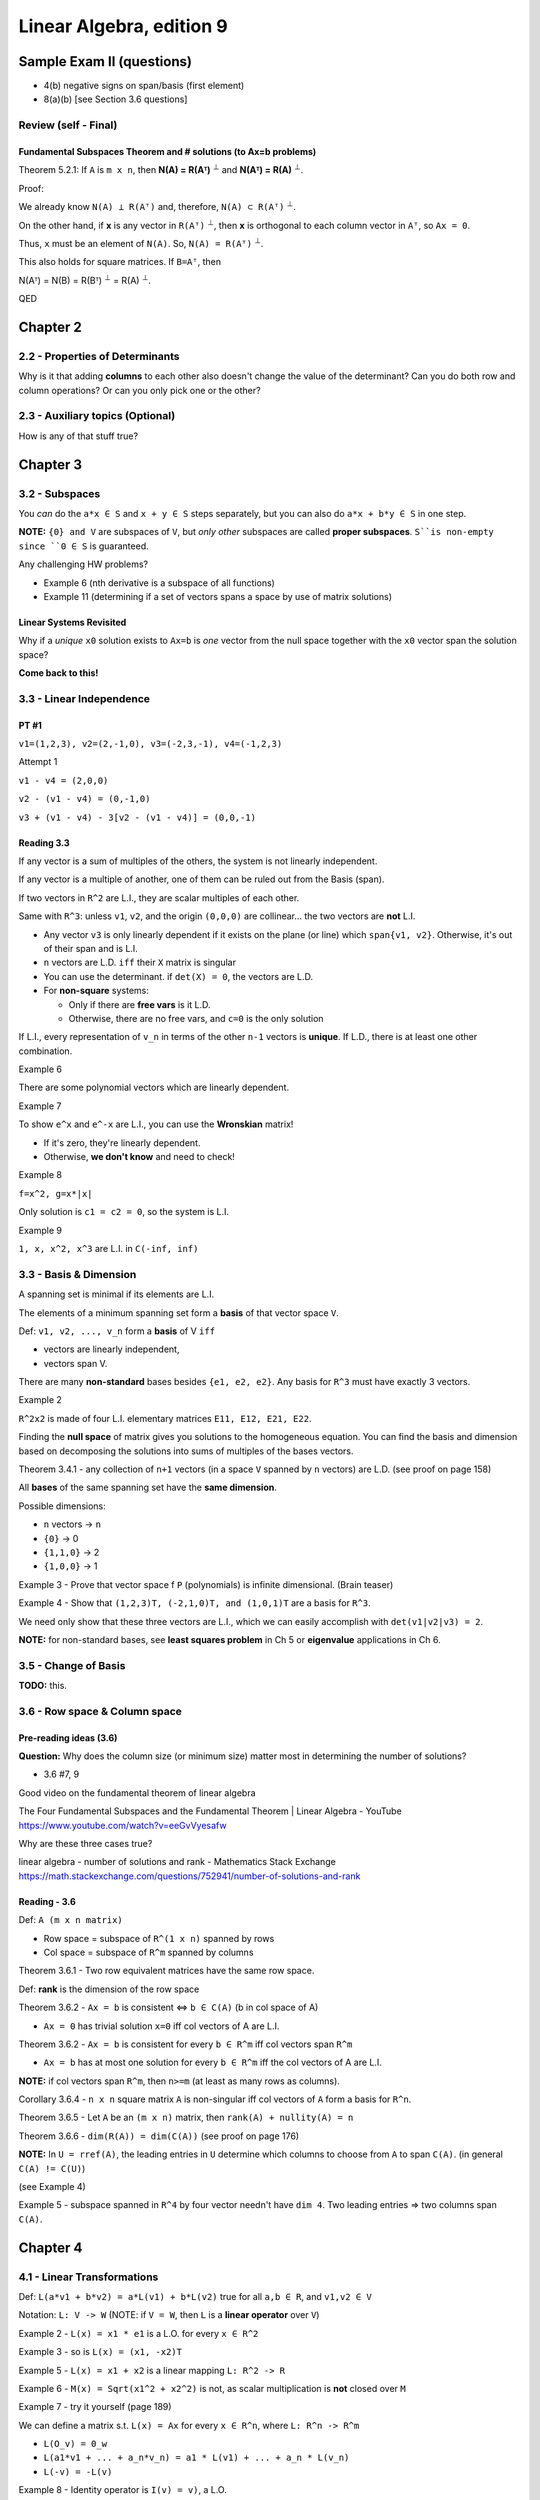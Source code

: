 ***************************
 Linear Algebra, edition 9
***************************

~~~~~~~~~~~~~~~~~~~~~~~~~~~~~~~~~~~~~~~~~~~~~~~~~~~~
Sample Exam II (questions)
~~~~~~~~~~~~~~~~~~~~~~~~~~~~~~~~~~~~~~~~~~~~~~~~~~~~

- 4(b) negative signs on span/basis (first element)
- 8(a)(b) [see Section 3.6 questions]



Review (self - Final)
#####################

Fundamental Subspaces Theorem and # solutions (to Ax=b problems)
~~~~~~~~~~~~~~~~~~~~~~~~~~~~~~~~~~~~~~~~~~~~~~~~~~~~~~~~~~~~~~~~

Theorem 5.2.1: If ``A`` is ``m x n``, then **N(A) = R(Aᵀ)** :sup:`⊥` and **N(Aᵀ) = R(A)** :sup:`⊥`.

Proof:

We already know ``N(A) ⊥ R(Aᵀ)`` and, therefore, ``N(A) ⊂ R(Aᵀ)`` :sup:`⊥`.

On the other hand, if **x** is any vector in ``R(Aᵀ)`` :sup:`⊥`, then **x** is orthogonal to each column vector in ``Aᵀ``, so ``Ax = 0``.

Thus, ``x`` must be an element of ``N(A)``. So, ``N(A) = R(Aᵀ)`` :sup:`⊥`.

This also holds for square matrices. If ``B=Aᵀ``, then

N(Aᵀ) = N(B) = R(Bᵀ) :sup:`⊥` = R(A) :sup:`⊥`.

QED




~~~~~~~~~~~~~~~~~~~~~~~~~~~~~~~~~~~~~~~~~~~~~~~~~~~~
Chapter 2
~~~~~~~~~~~~~~~~~~~~~~~~~~~~~~~~~~~~~~~~~~~~~~~~~~~~


2.2 - Properties of Determinants
################################

Why is it that adding **columns** to each other also doesn't change the value of the determinant?
Can you do both row and column operations? Or can you only pick one or the other?



2.3 - Auxiliary topics (Optional)
#################################

How is any of that stuff true?




~~~~~~~~~~~~~~~~~~~~~~~~~~~~~~~~~~~~~~~~~~~~~~~~~~~~
Chapter 3
~~~~~~~~~~~~~~~~~~~~~~~~~~~~~~~~~~~~~~~~~~~~~~~~~~~~


3.2 - Subspaces
###############

You *can* do the ``a*x ∈ S`` and ``x + y ∈ S`` steps separately, but you can also do ``a*x + b*y ∈ S`` in one step.

**NOTE:** ``{0} and V`` are subspaces of ``V``, but *only other* subspaces are called **proper subspaces**. ``S``is non-empty since ``0 ∈ S`` is guaranteed.


Any challenging HW problems?

- Example 6 (nth derivative is a subspace of all functions)
- Example 11 (determining if a set of vectors spans a space by use of matrix solutions)


Linear Systems Revisited
~~~~~~~~~~~~~~~~~~~~~~~~

Why if a *unique* ``x0`` solution exists to ``Ax=b`` is *one* vector from the null space together with the ``x0`` vector span the solution space?

**Come back to this!**



3.3 - Linear Independence
#########################

PT #1
~~~~~

``v1=(1,2,3), v2=(2,-1,0), v3=(-2,3,-1), v4=(-1,2,3)``

Attempt 1

``v1 - v4 = (2,0,0)``

``v2 - (v1 - v4) = (0,-1,0)``

``v3 + (v1 - v4) - 3[v2 - (v1 - v4)] = (0,0,-1)``


Reading 3.3
~~~~~~~~~~~

If any vector is a sum of multiples of the others, the system is not linearly independent.

If any vector is a multiple of another, one of them can be ruled out from the Basis (span).

If two vectors in ``R^2`` are L.I., they are scalar multiples of each other.

Same with ``R^3``: unless ``v1``, ``v2``, and the origin ``(0,0,0)`` are collinear... the two vectors are **not** L.I.

- Any vector ``v3`` is only linearly dependent if it exists on the plane (or line) which ``span{v1, v2}``. Otherwise, it's out of their span and is L.I.
- ``n`` vectors are L.D. ``iff`` their ``X`` matrix is singular
- You can use the determinant. if ``det(X) = 0``, the vectors are L.D.
- For **non-square** systems:

  + Only if there are **free vars** is it L.D.
  + Otherwise, there are no free vars, and ``c=0`` is the only solution

If L.I., every representation of ``v_n`` in terms of the other ``n-1`` vectors is **unique**.
If L.D., there is at least one other combination.


Example 6

There are some polynomial vectors which are linearly dependent.

Example 7

To show ``e^x`` and ``e^-x`` are L.I., you can use the **Wronskian** matrix!

- If it's zero, they're linearly dependent.
- Otherwise, **we don't know** and need to check!

Example 8

``f=x^2, g=x*|x|``

Only solution is ``c1 = c2 = 0``, so the system is L.I.

Example 9

``1, x, x^2, x^3`` are L.I. in ``C(-inf, inf)``



3.3 - Basis & Dimension
#######################

A spanning set is minimal if its elements are L.I.

The elements of a minimum spanning set form a **basis** of that vector space ``V``.

Def: ``v1, v2, ..., v_n`` form a **basis** of V ``iff``

- vectors are linearly independent,
- vectors span V.

There are many **non-standard** bases besides ``{e1, e2, e2}``.
Any basis for ``R^3`` must have exactly 3 vectors.

Example 2

``R^2x2`` is made of four L.I. elementary matrices ``E11, E12, E21, E22``.

Finding the **null space** of matrix gives you solutions to the homogeneous equation.
You can find the basis and dimension based on decomposing the solutions into sums of multiples of the bases vectors.

Theorem 3.4.1 - any collection of ``n+1`` vectors (in a space ``V`` spanned by ``n`` vectors) are L.D.
(see proof on page 158)

All **bases** of the same spanning set have the **same dimension**.

Possible dimensions:

- ``n`` vectors -> ``n``
- ``{0}`` -> 0
- ``{1,1,0}`` -> 2
- ``{1,0,0}`` -> 1


Example 3 - Prove that vector space f ``P`` (polynomials) is infinite dimensional. (Brain teaser)

Example 4 - Show that ``(1,2,3)T, (-2,1,0)T, and (1,0,1)T`` are a basis for ``R^3``.

We need only show that these three vectors are L.I., which we can easily accomplish with ``det(v1|v2|v3) = 2``.

**NOTE:** for non-standard bases, see **least squares problem** in Ch 5 or **eigenvalue** applications in Ch 6.



3.5 - Change of Basis
#####################

**TODO:** this.



3.6 - Row space & Column space
##############################

Pre-reading ideas (3.6)
~~~~~~~~~~~~~~~~~~~~~~~

**Question:** Why does the column size (or minimum size) matter most in determining the number of solutions?

- 3.6 #7, 9


Good video on the fundamental theorem of linear algebra

The Four Fundamental Subspaces and the Fundamental Theorem | Linear Algebra - YouTube
https://www.youtube.com/watch?v=eeGvVyesafw


Why are these three cases true?

linear algebra - number of solutions and rank - Mathematics Stack Exchange
https://math.stackexchange.com/questions/752941/number-of-solutions-and-rank


Reading - 3.6
~~~~~~~~~~~~~

Def: ``A (m x n matrix)``

- Row space = subspace of ``R^(1 x n)`` spanned by rows
- Col space = subspace of ``R^m`` spanned by columns

Theorem 3.6.1 - Two row equivalent matrices have the same row space.

Def: **rank** is the dimension of the row space

Theorem 3.6.2 - ``Ax = b`` is consistent <=> ``b ∈ C(A)`` (b in col space of A)

- ``Ax = 0`` has trivial solution ``x=0`` iff col vectors of A are L.I.

Theorem 3.6.2 - ``Ax = b`` is consistent for every ``b ∈ R^m`` iff col vectors span ``R^m``

- ``Ax = b`` has at most one solution for every ``b ∈ R^m`` iff the col vectors of A are L.I.

**NOTE:** if col vectors span ``R^m``, then ``n>=m`` (at least as many rows as columns).

Corollary 3.6.4 - ``n x n`` square matrix ``A`` is non-singular iff col vectors of ``A`` form a basis for ``R^n``.

Theorem 3.6.5 - Let ``A`` be an  ``(m x n)`` matrix, then ``rank(A) + nullity(A) = n``

Theorem 3.6.6 - ``dim(R(A)) = dim(C(A))`` (see proof on page 176)


**NOTE:** In ``U = rref(A)``, the leading entries in ``U`` determine which columns to choose from ``A`` to span ``C(A)``. (in general ``C(A) != C(U)``)

(see Example 4)

Example 5 - subspace spanned in ``R^4`` by four vector needn't have ``dim 4``. Two leading entries => two columns span ``C(A)``.




~~~~~~~~~~~~~~~~~~~~~~~~~~~~~~~~~~~~~~~~~~~~~~~~~~~~
Chapter 4
~~~~~~~~~~~~~~~~~~~~~~~~~~~~~~~~~~~~~~~~~~~~~~~~~~~~

4.1 - Linear Transformations
############################

Def: ``L(a*v1 + b*v2) = a*L(v1) + b*L(v2)`` true for all ``a,b ∈ R``, and ``v1,v2 ∈ V``

Notation: ``L: V -> W`` (NOTE: if ``V = W``, then ``L`` is a **linear operator** over ``V``)

Example 2 - ``L(x) = x1 * e1`` is a L.O. for every ``x ∈ R^2``

Example 3 - so is ``L(x) = (x1, -x2)T``

Example 5 - ``L(x) = x1 + x2`` is a linear mapping ``L: R^2 -> R``

Example 6 - ``M(x) = Sqrt(x1^2 + x2^2)`` is not, as scalar multiplication is **not** closed over ``M``

Example 7 - try it yourself (page 189)


We can define a matrix s.t. ``L(x) = Ax`` for every ``x ∈ R^n``, where ``L: R^n -> R^m``

- ``L(O_v) = 0_w``
- ``L(a1*v1 + ... + a_n*v_n) = a1 * L(v1) + ... + a_n * L(v_n)``
- ``L(-v) = -L(v)``

Example 8 - Identity operator is ``I(v) = v)``, a L.O.

Example 9 - Definite **integral** mapping ``L: C[a,b] -> R`` is a L.T.

Example 10 - So is the derivative operator


Def: ``L: V-> W``, then ``Ker L = {v ∈ V | L(v) = 0_w}``

Def: ``L: V->W`` and ``S`` is subspace of ``V``. The **image** ``L(S) = {w ∈ W | w = L(v) for some v ∈ S}``

- The image of the *entire* vector space, ``L(V)``, is called the **range** of L

Theorem 4.1.1 - ``Ker(L)`` is a subspace of ``V``, and ``Range(S)`` is a subspace of ``W``


Example 11 - Let ``L(x) = (x1, 0)T``. Then ``x ∈ ker(L)`` iff ``x1=0``, so the **kernel** is the one-dimension subspace spanned by ``e2=(0, 1)``. The **range** is the space spanned by ``e1``.

Example 12 - Let ``L: R^3 -> R^2`` and ``L(x) = (x1 + x2, x2 + x3)T``.

- ``x ∈ ker(L) <=> x1 + x2 = 0 and x2 + x3 = 0``

  + set ``x3 = a``, the free var... then ``x2 = -a`` and ``x1 = a``.
  + Then ``ker(L) = span{(1,-1,1)T}``

- ``x ∈ S => x = (a,0,b)T``

  + Hence, ``L(x) = (a,b)T``.
  + So, range: ``L(R^3) = R^2``.


Example 13 - ``D: P_3 -> P_3`` differentiation operator

- ``ker(D) = 0`` (zero degree polynomials)
- Range: ``D(P_3) = P_2``



4.2 - Matrix Representation of L.T.
###################################

Theorem 4.2.1 ``L: R^n -> R^m``, there exists a matrix ``L(x) = Ax`` where ``A`` is an ``m x n`` matrix.

(proof: see page 195)

**Review:** Examples 4, 5, and 6




~~~~~~~~~~~~~~~~~~~~~~~~~~~~~~~~~~~~~~~~~~~~~~~~~~~~
Chapter 5
~~~~~~~~~~~~~~~~~~~~~~~~~~~~~~~~~~~~~~~~~~~~~~~~~~~~


5.1 - Scalar Product
####################

Def: ``xT*y = x1*y1 + ... + x_n*y_n``

Distance from x to y: ``|x - y|``

Theorem 5.1.1 ``xT*y = |x| |y| cos(theta)`` (for ``R^2`` and ``R^3``)

Cauchy-Schwarz Inequality: ``|xT*y| <= |x| |y|`` (for ``R^2`` and ``R^3``)


Def: x and y are orthogonal if ``xT*y=0`` (for ``R^2`` and ``R^3``)

**Review:** What are the **scalar projection** and **vector projection**?

**NOTE:** The above theorems can be generalized to ``R^n``.



5.2 - Orthogonal Subspaces
##########################

Def: Two subspaces ``X, Y`` are **orthogonal** if ``xT*y=0`` for every ``x ∈ X and y ∈ Y``.

Def: **Orthogonal complement**  of ``Y`` is ``Yp = {x ∈ R^n | xT*y=0 for every y ∈ Y}``

- ``X intersect Y = {0}``
- ``Y subspace of R^n => Yp also subspace of R^n``


From chapter 3, ``b ∈ R^m`` is in ``C(A)`` iff ``Ax = b`` for some ``x ∈ R^n``.

- ``C(A) = range(A)``
- ``Range(A)   = {b ∈ R^m | b=Ax    for some x ∈ R^n} = CS(A)``
- ``Range(A^T) = {y ∈ R^n | y=A^T*x for some x ∈ R^m} = RS(A)``


Theorem 5.2.1 ``N(A) = Range(A^T)_perp`` and ``N(A^T) = Range(A)_perp``

(see proof on page 235)


Example 3

.. code-block:: text

  A = 1 0
      2 0

  CS(A) = a.(1,2)T

  b=Ax => b=x_1.(1,2)T


What about the null space of A^T?

Theorem 5.2.2 - ``dim(S) + dim(S_perp) = n``. Furthermore,``S u S_perp = span{x1, ... x_n} = R^n``


``dim Range(A) = dim Range(A^T) = rank(A) = r``


Questions 5.2
~~~~~~~~~~~~~

Given three vectors, determine if the third is a linear combination of the first two.

- See if ``v3`` is in ``S_perp`` or not.



5.3 - Least Squares Problems (Optional)
#######################################

**TODO:** review what the ``⊕`` symbol means (page 242 **AND** in an earlier section!)

(**Note:** This section should talk about **non-standard bases**.)


Least squares "curve-fitting" is a common problem. Gauss used it accurately predict planetary motion.


Can be generally modeled as an **overdetermined linear system** (more equations than unknowns - usually *inconsistent*).

We can find an **approximate solution** to ``Ax=b`` by minimizing the residual.

Def: the **residual** is ``r(x) = b -Ax``.

The distance between ``b`` and ``Ax`` is: ``|b - Ax| = |r(x)|``.

We want to find an ``x ∈ R^n`` which minimizes this distance. Minimizing ``|r(x)|`` is the same as minimizing ``|r(x)|^2``.

This solution (input) not only exists, but the resulting vector in the column space (output) is unique.

Example 1 - **TODO:** finish this section



5.4 - Inner Product Spaces
##########################

Def: Inner product on vector space ``V``:

- ``〈x,x〉 > 0, it equals zero if x=0``
- ``〈x,y〉=〈y,x〉for all x,y in V``
- ``〈a*x + b*y, z〉= a*〈x,z〉+ b*〈y,z〉 for all x,y,z in V and scalars a,b``

A vector space with an inner product is called an inner product space.


``R^n`` is a vector space (real vectors)

- Ex: ``〈x,x〉= x^T*y`` (scalar product)
- Ex: ``〈x,y〉= sum(x_i * y_i * w_i)`` (weights, weighted product)


``C[a,b]`` is a vector space (functions)

Ex: ``C[a,b]`` (continuous functions) ``〈f,g〉= Integral(f(x)*g(x) dx, a, b)``, (this is positive for ``〈f,f〉``, since ``f(x)^2 >= 0``)

Ex:``P_n`` (polynomials) ``〈p,q〉= Sum[p(x_i)*q(x_i), i=0 to i=n]``
(see proof it's an inner product on page 255-256. **Note:** can also have a weight term, ``w(x_i)``)

The length, or norm of v is given by ``||v|| = Sqrt[〈v,v〉]``.


Pythagorean Law: if ``u,v`` are orthogonal vectors in an **inner product space** V, then
``||u+v||^2 = ||u||^2 + ||v||^2``.

Proof:

.. code-block:: text

  ||u+v||^2 = 〈u+v, u+v〉
            = 〈u,u〉+ 2〈u,v〉 + 〈v,v〉
            = ||u||^2 + ||v||^2.

Geometrically visualized, this is just a right triangle.


Ex: Over ``C[-1,1]``, ``1`` and ``x`` are orthogonal. What are the respective lengths?

Ex: Over ``C[−π, π]``, define ``〈f,g〉= 1/π  * Integral[f (x)g(x) dx, {x, −π, π}]``.
Then ``|| cos x + sin x || = Sqrt[2]``.

This plays an important role in **Fourier analysis** applications involving trig approximations of functions.


The vector space ``R^(m x n)`` has the **Frobenius Norm**, ``||A\|_F = Sqrt[ Sum[a_ij^2] ]``

Ex 4: Define an inner product over ``P_n`` using inner product defined in previous examples.


Scalar Projections
~~~~~~~~~~~~~~~~~~

Let ``u,v ∈ V`` for inner product space V and ``α ∈ R``, then the **scalar projection** of ``u`` onto ``v`` is: ``α = 〈u,v〉/ ||v||``.

The **vector projection** of ``u`` onto ``v`` is: ``p = α*(v / ||v||) = (〈u,v〉/〈v,v〉)* v``.

Observe: if ``v`` is nonzero and ``p = proj(u onto v)``, then

- ``u - p`` and ``p`` are orthogonal
- ``u = p`` iff ``u`` is a scalar multiple of ``v``

(see proof on page 258)


We use these two observations to prove the **Cauchy-Schwarz inequality**:
``|〈u,v〉| ≤ ||u|| * ||v||``. (Equality holds iff u,v are linearly *dependent*.)

(see proof on page 259)


Norms
~~~~~

A vector space ``V``is said to be a **normed linear space** if for all ``v ∈ V`` there is a real ``||v||`` called the **norm** of ``v``, such that

i. ``||v|| ≥ 0``, with equality iff ``v=0``.
ii. ``||αv||= |α|*||v|| for any scalar α.``
iii. ``||v+w|| ≤ ||v|| + ||w||`` for all ``v, w ∈ V``. (aka, **triangle inequality**)


Theorem 5.4.3 If ``V`` is an IPS, then ``||v|| = Sqrt[〈v,v〉]`` for all ``v ∈ V`` defines a norm on ``V``.
(see proof on page 260... and check your work to HW problem 25 from section 5.4)


Norm-1: ``||x||_1 = Sum[ |x_i|, i=1 to i=n]`` (sum of absolute values of each ``n`` components)

Norm-inf: ``||x||_∞ = max(|x_i|) over i ∈ I`` (max absolute value)

Norm-2: ``||x||_2 = Sqrt[ Sum[ |x_i|^2 ] ]`` (Euclidean norm)

(see page 261 for interesting discussion on orthogonality in ``R^n``)


**Distance** between ``x`` and ``y`` is the real number ``||y - x||``.

Some applications involve finding the "closest" vector in a subspace ``S`` to a given vector ``v`` in a vector space ``V``.
If the norm used for ``V`` is derived from an inner product, then the closet vector can be computed as a vector projection of ``v`` onto the subspace ``S``.
This type of approximation problem is discussed in **section 5.5**.



5.5 - Orthonormal sets
######################

In ``R^2``, we typically use the standard basis ``{e1, e2}`` rather than, say, ``{(2,1)T, (3,5)T}``.

Elements of the standard basis are orthogonal unit vectors.

In the inner product space ``V``, it generally helps to have a set of mutually orthogonal unit vectors.

This is useful not only for finding coordinates of vectors but also in solving least squares problems.

Def: Let ``v1, v2, ..., v_n`` be nonzero vectors in an IPS ``V``. If ``∀i,j ∈ {1, 2, ..., n}: i != j ⇒ 〈v_i, v_j〉 = 0``, then ``{v1, v2, ..., v_n}`` is an **orthogonal set** of vectors.


Ex 1: ``{(1,1,1)T, (2,1,-3)T, (4,-5,1T)}`` is an orthogonal set in ``R^3``, since all 3 dot products are zero.


Theorem 5.5.1: If ``{v1, v2, ..., v_n}`` is an orthogonal set of nonzero vectors in an inner product space V,
then ``v1, v2, ..., v_n`` are linearly independent.

(see proof on page 264)


Def: An **orthonormal** set of vectors is an orthogonal set of unit vectors.

The set ``{u1, u2, ..., u_n}`` is orthonormal iff ``〈u_i, u_j〉 = {1 (if i = j), 0 (if i != j)}``.

Given any orthogonal set of ``n`` nonzero vectors, you can form an orthonormal st by defining
``u_i = (1 / ||v_i||) v_i``. **Note:** How can you verify this is an orthonormal set?

Ex 2: Form an orthonormal set from the vectors in Example 1.


Ex 3: In ``C[−π, π]``, the set ``{1, cos(x), cos(2x), ... cos(n*x)}`` form an orthogonal set:

- ``〈1, cos(kx)〉= 0``
- ``〈cos(jx), cos(kx)〉= 0, if j != k``

Functions ``{cos(x), cos(2x), ..., cos(n*x)}`` are already unit vectors, since
``〈cos(kx), cos(kx)〉= 1/pi * Integral[cos(kx)^2 dx, x=-pi to x=pi] = 1, for all n ∈ I)``

We need only find the unit vector for the function ``1``,
``||1||^2 = 〈1,1〉= 1/pi * Integral[dx, x=-pi to x=pi] = 2``.

Therefore ``1/Sqrt[2]`` is a unit vector, and the set ``{1/Sqrt[2], cos(x), cos(2x), ..., cos(n*x)}`` form an orthonormal set of vectors.


Theorem 5.5.2: Let ``{u1, u2, ..., u_n}`` be an orthonormal basis for an inner produce space ``V``. If ``v = Sum[c_i * u_i, i=1 to i=n]``, then ``c_i = 〈v,u_i〉``.
(see proof on page 265)

Corollary 5.5.3: Let ``{u1, u2, ..., u_n}`` be an orthonormal basis for an inner product space ``V``. If from i=1 to i=n ``u = Sum[a_i * u_i]`` and ``v = Sum[b_i * u_i]``, then ``〈u,v〉= Sum[a_i * b_i]``.
(see proof on page 266)

Corollary 5.5.4 *Parseval's Formula*
if ``{u1, ...., u_n}`` is an orthonormal basis for an IPS ``V`` and ``v = Sum[c_i * u_i, i=1 to n]``, then
``||v||^2 = Sum[c_i^2, i=1 to n]``.

Proof: see corollary 5.5.3


Ex 4: ``u_1 = (1/sqrt[2], 1/sqrt[2])T, u_2 = (1/sqrt[2], -1/sqrt[2])T`` form an orthonormal basis for ``R^2``.If ``x ∈ R^2``, then ``x^T * u_i = (x1 + x2)/sqrt[2], x^T * u_2 = (x1 - x2)/sqrt[2]``.
By theorem 5.5.2, ``x = (x1 + x2)/sqrt[2] * u_1 + (x1 - x2)/sqrt[2] * u_2``.
By corollary 5.5.4, ``||x||^2 = (x1 + x2)^2 / 2 + (x1 - x2)^2  2 = x1^2 + x2^2``.


Ex 5: Given that ``{1/sqrt[2], cos(2x)}`` is an orthonormal set in ``C[−π, π]`` (IPS as in Example 3),
determine the value of ``Integral[sin(x)^4 dx, x, -π, π]`` without using antiderivatives.

Since ``sin(x)^2 = (1 - cos 2x) / 2 = 1/sqrt(2) * 1/sqrt(2) + (-1/2) cos(2x)``,
Parseval's formula gives ``Integral[sin(x)^4 dx, x, -π, π] = π * ||sin(x)^2||^2 = π(1/2 + 1/4) = 3π/4``.

**TODO:** Revisit Example 5.


Orthogonal Matrices
~~~~~~~~~~~~~~~~~~~

Consider ``n x n`` matrices whose column vectors form an orthonormal set in ``R^n``.

Def: An ``n x n`` matrix ``Q`` is an **orthogonal matrix** if its column vectors form an *orthonormal* set in ``R^n``.


Theorem 5.5.5 An ``n x n`` matrix ``Q`` is orthogonal iff ``Q^T * Q = 1``.

Proof: Q is orthogonal iff its column vectors satisfy ``q_i^T * q_j = delta_ij``. Now ``q_i^T * q_j`` is the (i,j) entry of the matrix ``Q^T * Q``. Thus Q is orthogonal iff ``Q^T * Q = 1``.

**TODO:** allude to ``delta_ij``, but it wasn't defined explicitly in the previous section's notes. Revisit theorem 5.5.5 and its proof.


Ex 6: For a fix angle ``a``, the matrix

.. code-block:: text

  Q = cos(a)  -sin(a)
      sin(a)   cos(a)

is orthogonal and

.. code-block:: text

  Q^-1 = Q^T =  cos(a)  sin(a)
               -sin(a)  cos(a)

Properties of Orthogonal Matrices

a. the column vectors of ``Q`` form an orthonormal basis for ``R^n``.
b. ``Q^T * Q = 1``
c. ``Q^T = Q^-1``
d. ``〈Qx,Qy〉=〈x,y〉``
e. ``||Qx||_2 = ||x||_2``


Permutation Matrices
~~~~~~~~~~~~~~~~~~~~

A *permutation matrix* is one formed by reordering the columns of the identity matrix.

Clearly, permutation matrices are orthogonal matrices.

If ``P`` is the permutation matrix obtained by reordering the columns of ``I`` in the order ``(k1, ...., k_n)``, then ``P = (e_k1, ...., e_kn)``.

If ``A`` is an ``m x n`` matrix, then ``AP = (A*e_k1, ...., A*E_kn) = (a_k1, ...., a_kn)``.

Post-multiplication of A by P reorders the columns of A in the order ``(k1, ...., k_n)``, i.e., if

.. code-block:: text

  A = 1 2 3         and P = 0 1 0
      1 2 3                 0 0 1
                            1 0 0

  then

  AP = 3 1 2
       3 1 2

Since ``P = (e_k1, ...., e_kn)`` is orthogonal, it follows that

.. code-block:: text

  P^-1 = P^T = e_k1^T
                 .
                 .
                 .
               e_kn^T

The ``k1`` column of P^T will be ``e1``, the ``k2`` will be ``e2``, and so on.
Thus, ``P^T`` is a permutation matrix. The matrix ``P^T`` can be formed from ``I`` by reordering its rows in the order ``(k1, k2, ...., k_n)``.

Generally, a permutation matrix can be formed from ``I`` by reordering either its rows or its columns.

If ``Q`` is the permutation matrix formed by reordering the rows of ``I`` in the order ``(k1, k2, ..., k_n)`` and ``B`` is an ``n x r`` matrix, then

.. code-block:: text

       e_k1^T           e_k1^T * B       b_k1
         .                 .              .
  QB =   .       * B =     .          =   .
         .                 .              .
       e_kn^T           e_kn^T * B       b_kn

Thus, ``QB`` is a matrix formed by reordering the rows of ``B`` in the order ``(k1, k2, ..., k_n)``.

.. code-block:: text

      0 0 1                     1 1
  Q = 1 0 0       and       B = 2 2
      0 1 0                     3 3

  then

       3 3
  QB = 1 1
       2 2

In general, if ``P`` is an ``n x n`` permutation matrix, pre-multiplication of an ``n x r`` matrix ``B`` by ``P`` reorders the rows of B and *Post-multiplication* of an ``m x n`` matrix ``A`` by ``P`` reorders the column of ``A``.


Orthonormal Sets and Least Squares
~~~~~~~~~~~~~~~~~~~~~~~~~~~~~~~~~~


Approximation of Functions
~~~~~~~~~~~~~~~~~~~~~~~~~~


Approximation by Trigonometric Polynomials
~~~~~~~~~~~~~~~~~~~~~~~~~~~~~~~~~~~~~~~~~~


APPLICATION I: Signal Processing
~~~~~~~~~~~~~~~~~~~~~~~~~~~~~~~~

The Discrete Fourier Transform
******************************


The Fast Fourier Transform
**************************



5.6 - Gram-Schmidt orthogonalization
####################################




~~~~~~~~~~~~~~~~~~~~~~~~~~~~~~~~~~~~~~~~~~~~~~~~~~~~
Chapter 6
~~~~~~~~~~~~~~~~~~~~~~~~~~~~~~~~~~~~~~~~~~~~~~~~~~~~

6.1 - Eigenvalues & eigenvectors
################################

Questions for Professor

- Does a double root have significance, i.e., if ``(λ - 2)^2 = 0``?

Notes 6.1
~~~~~~~~~

Ex 1: 30% of married women divorce and 20% of single women marry each year. Find steady state vector.

**TODO:** Review this to understand the inspiration/motivation for eigenvalues.

Def: ``A`` is ``n x n``, then ``λ`` is an **eigenvalue** if there exists a *nonzero* vector ``x`` such that ``Ax=λx``. Note that ``x`` is called the **eigenvector**.

Ex 2: Since ``Ax=3x``, ``λ=3``.

The set of solutions to ``(A-λI)x = 0`` is ``N(A-λI)``
(a subspace of ``R^n``).

So, if ``λ``is an eigenvalue of ``A``, then ``N(A-λI) != 0``.

The eigenspace is ``N(A-λI)``

``(A-λI)x = 0`` has a nontrivial solution iff ``A-λI`` is singular, i.e., if ``det(A-λI) = 0``.

The nth-degree "characteristic" polynomial is ``p(λ) = det(A-λI)``.
The roots are the eigenvalue(s).
Each root has a ``multiplicity``, usually 1.
Including **repeated** and **complex** roots, each characteristic polynomial has ``n`` roots.


Ex 5: In case of **complex** eigenvalues, there are multiple eigenvectors that are equivalent!

**TODO:** revisit application 1 and 2.


Complex Eigenvalues
~~~~~~~~~~~~~~~~~~~

If ``λ=a+bi`` is a solution, so is ``λ=a-bi`` (the complex conjugate).

A matrix can also be complex.

But for real matrices, complex eigenvalues occur in **conjugate pairs**. So do complex **eigenvectors**.

**Note:** If matrices ``A, B`` have complex entries and ``AB`` is defined, then ``Conj(AB) = Conj(A)*Conj(B)`` (see: Exercise 20).

See Example 5.


The Product and Sum of the Eigenvalues
~~~~~~~~~~~~~~~~~~~~~~~~~~~~~~~~~~~~~~

``p(λ) = det(A-λI) = (-1)^n*(λ - λ1)(λ - λ2)...(λ - λ_n)``

``...              = (λ1 - λ)(λ2 - λ)...(λ_n - λ)``.

Therefore,

``λ1 * λ2 * ... * λ_n = p(0) = det(A)``.

We also have the sum as the ``trace`` of ``A``,

``Sum[λ_i] = Sum[a_ii] = tr(A)``.

Ex 6: Observe the properties of ``λ1*λ2`` and ``λ1 + λ2``.


Similar Matrices
~~~~~~~~~~~~~~~~

**Recall:** B is *similar* to A if there is a non-singular matrix ``S`` such that ``B = S^-1 A S``.


Theorem 6.1.1: Let ``A, B`` be ``n x n``. If ``B`` **is similar** to ``A``, then they have the same characteristic polynomial and the **same eigenvalues**.

Proof:

.. code-block:: text

  p_B(λ) = det(B - λI)
         = det(S^-1 A S - λI)
         = det(S^-1(A - λI)S)
         = det(S^-1)det(A - λI)det(S)
         = det(A - λI)
         = p_A(λ)

Since they have the same characteristic equation, they have the same roots (same eigenvalues).


Ex 7: Check that ``S`` and ``T`` matrices have the same eigenvalues.



6.3 - Diagonalization
#####################

We want to factor ``A=XDX^-1``, where ``D`` is a diagonal matrix.

Theorem 6.3.1: For ``k`` **distinct** eigenvalues of an ``n x n`` matrix, the ``k`` **eigenvectors are linearly independent**.
(see proof on page 328)


Theorem 6.3.2: An ``n x n`` matrix is diagonalizable iff it has ``n`` linearly independent eigenvectors.
(see proof on page 328)


**Remarks**

1. If ``A`` is diagonalizable, then the columns of ``X`` are eigenvectors of ``A`` and the diagonal elements of ``D`` are the corresponding eigenvalues of ``A``.
2. The matrix ``X`` is **not unique**. Reordering columns of ``X`` produces a new ``D``.
3. If ``A`` is ``n x n`` and has ``n`` *distinct* eigenvalues, then ``A`` is diagonalizable.

   a) If they are **not distinct**, then the diagonalizability of ``A`` depends on the linear independence of the eigenvectors.

4. If ``A`` is diagonalizable, then ``A`` can be factored to ``XDX^-1``.


In general, ``A^k = X D^k X^-1``.

It's easy to compute powers of ``A`` based on ``D``.


Ex 2: If every eigenvalue ``λ_i ∈ {0, 1}`` is either zero or one, then ``A^k=A``.


If it has fewer than ``n`` linearly independent eigenvectors, we call the matrix **defective**.
From Theorem 6.3.2, we know a defective matrix is **not** diagonalizable.

Ex 3: If ``A = ((1, 1), (0, 1))``, then both eigenvalue are ``1``. Since any eigenvector corresponding to ``λ = 1`` are a multiple of ``x1 = (1,0)ᵀ``, A is defective and cannot be diagonalized.


Ex 4:

- ``A`` is defective since it has only two linearly independent eigenvectors
- ``B`` is not, since its double root has an eigenspace of dimension 2.

Having the algebraic multiplicity not exceed the geometric multiplicity is key in maintaining diagonalizability.


APPLICATION 1: Markov Chains
~~~~~~~~~~~~~~~~~~~~~~~~~~~~

**TODO:** Finish remaining (optional) content for this section.



6.5 - The Single-Value Decomposition
####################################
